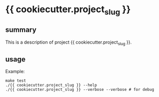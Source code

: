 * {{ cookiecutter.project_slug }}

** summary

This is a description of project {{ cookiecutter.project_slug }}.

** usage

Example:
#+begin_example
make test
./{{ cookiecutter.project_slug }} --help
./{{ cookiecutter.project_slug }} --verbose --verbose # for debug
#+end_example
